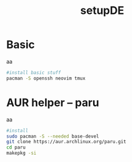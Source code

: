 #+title: setupDE
#+PROPERTY: header-args :tangle setupDE.sh

* Basic
aa
#+begin_src sh
#install basic stuff
pacman -S openssh neovim tmux
#+end_src

* AUR helper -- paru
aa
#+begin_src sh
#install
sudo pacman -S --needed base-devel
git clone https://aur.archlinux.org/paru.git
cd paru
makepkg -si
#+end_src

